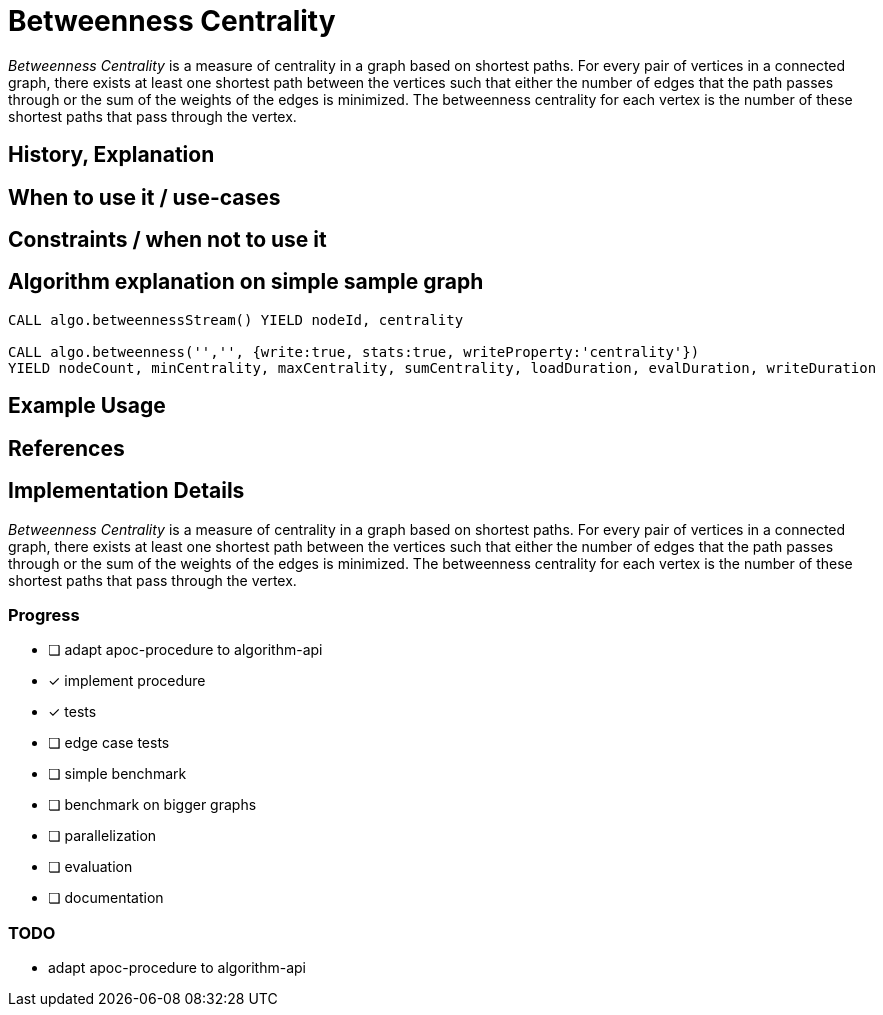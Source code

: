 = Betweenness Centrality

_Betweenness Centrality_ is a measure of centrality in a graph based on shortest paths. For every pair of vertices in a connected graph, there exists at least one shortest path between the vertices such that either the number of edges that the path passes through or the sum of the weights of the edges is minimized. The betweenness centrality for each vertex is the number of these shortest paths that pass through the vertex.

== History, Explanation

== When to use it / use-cases

== Constraints / when not to use it

== Algorithm explanation on simple sample graph

[source,cypher]
----
CALL algo.betweennessStream() YIELD nodeId, centrality

CALL algo.betweenness('','', {write:true, stats:true, writeProperty:'centrality'}) 
YIELD nodeCount, minCentrality, maxCentrality, sumCentrality, loadDuration, evalDuration, writeDuration
----

== Example Usage

== References

== Implementation Details

:leveloffset: +1
// copied from: https://github.com/neo4j-contrib/neo4j-graph-algorithms/issues/98

_Betweenness Centrality_ is a measure of centrality in a graph based on shortest paths. For every pair of vertices in a connected graph, there exists at least one shortest path between the vertices such that either the number of edges that the path passes through or the sum of the weights of the edges is minimized. The betweenness centrality for each vertex is the number of these shortest paths that pass through the vertex.

## Progress

- [ ] adapt apoc-procedure to algorithm-api
- [x] implement procedure
- [x] tests
- [ ] edge case tests
- [ ] simple benchmark 
- [ ] benchmark on bigger graphs
- [ ] parallelization
- [ ] evaluation
- [ ] documentation

## TODO

- adapt apoc-procedure to algorithm-api